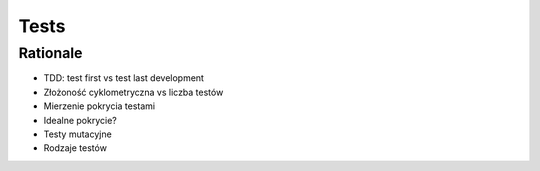 Tests
=====


Rationale
---------
* TDD: test first vs test last development
* Złożoność cyklometryczna vs liczba testów
* Mierzenie pokrycia testami
* Idealne pokrycie?
* Testy mutacyjne
* Rodzaje testów

